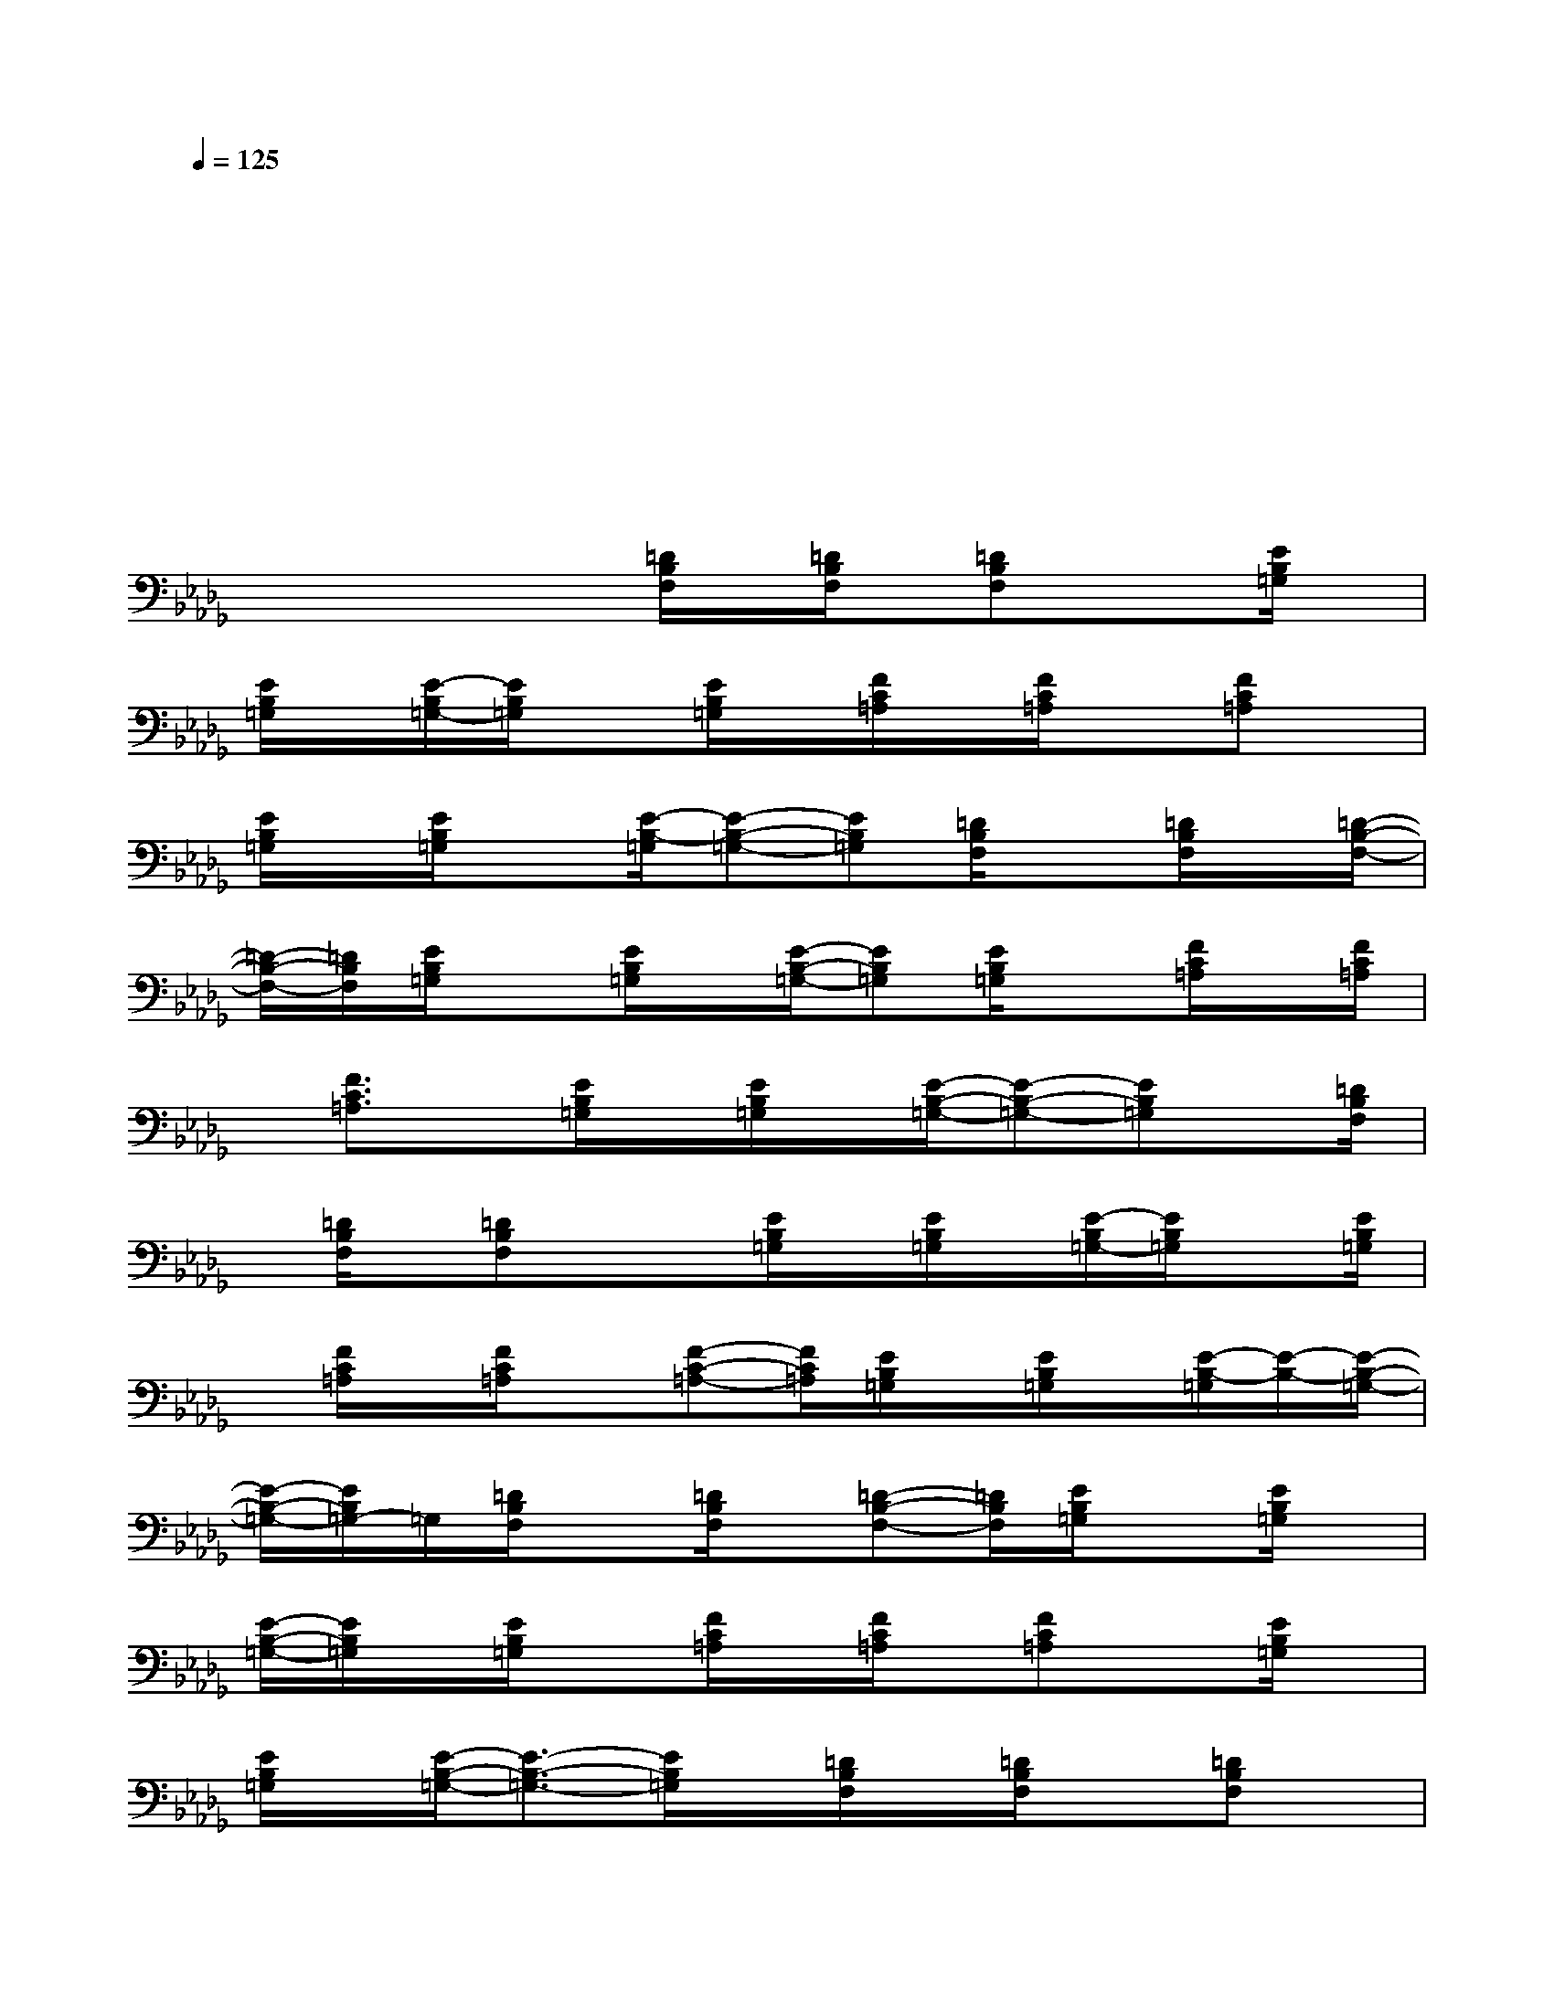 X:1
T:
M:4/4
L:1/8
Q:1/4=125
K:Db%5flats
V:1
x/2xx3/2xxx3/2xx/2|
x/2xx3/2xxx3/2xx/2|
x/2xx3/2xxx3/2xx/2|
x/2xx3/2xxx3/2xx/2|
x/2x/2xx[=D/2B,/2F,/2]x/2[=D/2B,/2F,/2]x/2[=DB,F,]x/2x/2[E/2B,/2=G,/2]x/2|
[E/2B,/2=G,/2]x/2[E/2-B,/2=G,/2-][E/2B,/2=G,/2]x[E/2B,/2=G,/2]x/2[F/2C/2=A,/2]x/2[F/2C/2=A,/2]x[FC=A,]x/2|
[E/2B,/2=G,/2]x/2[E/2B,/2=G,/2]x[E/2-B,/2-=G,/2][E-B,-=G,-][EB,=G,][=D/2B,/2F,/2]x[=D/2B,/2F,/2]x/2[=D/2-B,/2-F,/2-]|
[=D/2-B,/2-F,/2-][=D/2B,/2F,/2][E/2B,/2=G,/2]x[E/2B,/2=G,/2]x/2[E/2-B,/2-=G,/2-][EB,=G,][E/2B,/2=G,/2]x[F/2C/2=A,/2]x/2[F/2C/2=A,/2]|
x/2[F3/2C3/2=A,3/2]x/2[E/2B,/2=G,/2]x/2[E/2B,/2=G,/2]x/2[E/2-B,/2-=G,/2-][E-B,-=G,-][EB,=G,]x/2[=D/2B,/2F,/2]|
x/2[=D/2B,/2F,/2]x/2[=DB,F,]x/2x/2[E/2B,/2=G,/2]x/2[E/2B,/2=G,/2]x/2[E/2-B,/2=G,/2-][E/2B,/2=G,/2]x[E/2B,/2=G,/2]|
x/2[F/2C/2=A,/2]x/2[F/2C/2=A,/2]x[F-C-=A,-][F/2C/2=A,/2][E/2B,/2=G,/2]x/2[E/2B,/2=G,/2]x/2[E/2-B,/2-=G,/2][E/2-B,/2-][E/2-B,/2-=G,/2-]|
[E/2-B,/2-=G,/2-][E/2B,/2=G,/2-]=G,/2[=D/2B,/2F,/2]x[=D/2B,/2F,/2]x/2[=D-B,-F,-][=D/2B,/2F,/2][E/2B,/2=G,/2]x[E/2B,/2=G,/2]x/2|
[E/2-B,/2-=G,/2-][E/2B,/2=G,/2]x/2[E/2B,/2=G,/2]x[F/2C/2=A,/2]x/2[F/2C/2=A,/2]x/2[FC=A,]x[E/2B,/2=G,/2]x/2|
[E/2B,/2=G,/2]x/2[E/2-B,/2-=G,/2-][E3/2-B,3/2-=G,3/2-][E/2B,/2=G,/2]x/2[=D/2B,/2F,/2]x/2[=D/2B,/2F,/2]x[=DB,F,]x/2|
[E/2B,/2=G,/2]x/2[E/2B,/2=G,/2]x[E/2-B,/2=G,/2-][E/2B,/2=G,/2]x/2[E/2B,/2=G,/2]x/2[F/2C/2=A,/2]x[F/2C/2=A,/2]x/2[F/2-C/2-=A,/2-]|
[F/2C/2=A,/2]x/2[E/2B,/2=G,/2]x[E/2B,/2=G,/2]x/2[E/2-B,/2-=G,/2][E-B,-=G,-][E/2-B,/2-=G,/2][E/2B,/2]x/2[=D/2B,/2F,/2]x/2[=D/2B,/2F,/2]